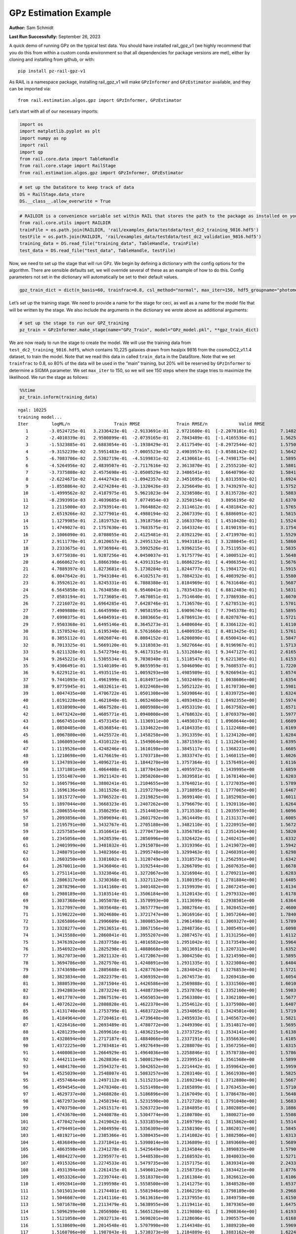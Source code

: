 GPz Estimation Example
======================

**Author:** Sam Schmidt

**Last Run Successfully:** September 26, 2023

A quick demo of running GPz on the typical test data. You should have
installed rail_gpz_v1 (we highly recommend that you do this from within
a custom conda environment so that all dependencies for package versions
are met), either by cloning and installing from github, or with:

::

   pip install pz-rail-gpz-v1

As RAIL is a namespace package, installing rail_gpz_v1 will make
``GPzInformer`` and ``GPzEstimator`` available, and they can be imported
via:

::

   from rail.estimation.algos.gpz import GPzInformer, GPzEstimator

Let’s start with all of our necessary imports:

.. code:: ipython3

    import os
    import matplotlib.pyplot as plt
    import numpy as np
    import rail
    import qp
    from rail.core.data import TableHandle
    from rail.core.stage import RailStage
    from rail.estimation.algos.gpz import GPzInformer, GPzEstimator

.. code:: ipython3

    # set up the DataStore to keep track of data
    DS = RailStage.data_store
    DS.__class__.allow_overwrite = True

.. code:: ipython3

    # RAILDIR is a convenience variable set within RAIL that stores the path to the package as installed on your machine.  We have several example data files that are copied with RAIL that we can use for our example run, let's grab those files, one for training/validation, and the other for testing:
    from rail.core.utils import RAILDIR
    trainFile = os.path.join(RAILDIR, 'rail/examples_data/testdata/test_dc2_training_9816.hdf5')
    testFile = os.path.join(RAILDIR, 'rail/examples_data/testdata/test_dc2_validation_9816.hdf5')
    training_data = DS.read_file("training_data", TableHandle, trainFile)
    test_data = DS.read_file("test_data", TableHandle, testFile)

Now, we need to set up the stage that will run GPz. We begin by defining
a dictionary with the config options for the algorithm. There are
sensible defaults set, we will override several of these as an example
of how to do this. Config parameters not set in the dictionary will
automatically be set to their default values.

.. code:: ipython3

    gpz_train_dict = dict(n_basis=60, trainfrac=0.8, csl_method="normal", max_iter=150, hdf5_groupname="photometry") 

Let’s set up the training stage. We need to provide a name for the stage
for ceci, as well as a name for the model file that will be written by
the stage. We also include the arguments in the dictionary we wrote
above as additional arguments:

.. code:: ipython3

    # set up the stage to run our GPZ_training
    pz_train = GPzInformer.make_stage(name="GPz_Train", model="GPz_model.pkl", **gpz_train_dict)

We are now ready to run the stage to create the model. We will use the
training data from ``test_dc2_training_9816.hdf5``, which contains
10,225 galaxies drawn from healpix 9816 from the cosmoDC2_v1.1.4
dataset, to train the model. Note that we read this data in called
``train_data`` in the DataStore. Note that we set ``trainfrac`` to 0.8,
so 80% of the data will be used in the “main” training, but 20% will be
reserved by ``GPzInformer`` to determine a SIGMA parameter. We set
``max_iter`` to 150, so we will see 150 steps where the stage tries to
maximize the likelihood. We run the stage as follows:

.. code:: ipython3

    %%time
    pz_train.inform(training_data)


.. parsed-literal::

    ngal: 10225
    training model...
    Iter	 logML/n 		 Train RMSE		 Train RMSE/n		 Valid RMSE		 Valid MLL		 Time    
       1	-3.0524725e-01	 3.2336423e-01	-2.9133691e-01	 2.9721600e-01	[-2.2070101e-01]	 7.1482944e-01
       2	-2.4010339e-01	 2.9500899e-01	-2.0739165e-01	 2.7843489e-01	[-1.4165536e-01]	 1.5625548e-01
       3	-1.5323885e-01	 2.6883054e-01	-1.1938429e-01	 2.6117549e-01	[-8.2972544e-02]	 1.5750337e-01
       4	-9.3152239e-02	 2.5951483e-01	-7.0005523e-02	 2.4903957e-01	[-3.0588142e-02]	 1.5642667e-01
       5	-6.7083706e-02	 2.5302719e-01	-4.5199831e-02	 2.4130661e-01	[-4.7498175e-04]	 1.5895510e-01
       6	-4.5264956e-02	 2.4839507e-01	-2.7117616e-02	 2.3613870e-01	[ 2.2555210e-02]	 1.5801907e-01
       7	-3.7375808e-02	 2.4575698e-01	-2.0500529e-02	 2.3486541e-01	  1.6640796e-02 	 1.5841579e-01
       8	-2.6224671e-02	 2.4442743e-01	-1.0942357e-02	 2.3451695e-01	[ 3.0313593e-02]	 1.6924691e-01
       9	-1.8558864e-02	 2.4274284e-01	-3.1320426e-03	 2.3256649e-01	[ 3.7439297e-02]	 1.5752792e-01
      10	-1.4999562e-02	 2.4187975e-01	 5.9621023e-04	 2.3238508e-01	[ 3.8135728e-02]	 1.5883994e-01
      11	-8.2393991e-03	 2.4039685e-01	 7.0774954e-03	 2.3250154e-01	  3.8056195e-02 	 1.6370630e-01
      12	 1.2115000e-03	 2.3793914e-01	 1.7664882e-02	 2.3114612e-01	[ 4.4381842e-02]	 1.5765214e-01
      13	 2.6519266e-02	 2.3277901e-01	 4.4980194e-02	 2.2667339e-01	[ 6.8886091e-02]	 1.5815854e-01
      14	 1.1279985e-01	 2.1819752e-01	 1.3918756e-01	 2.1663370e-01	[ 1.4510420e-01]	 1.5524316e-01
      15	 1.4749027e-01	 2.1757630e-01	 1.7683575e-01	 2.1643324e-01	[ 1.8190193e-01]	 3.1754589e-01
      16	 2.1006090e-01	 2.0708055e-01	 2.4125481e-01	 2.0392129e-01	[ 2.4719970e-01]	 1.5529490e-01
      17	 2.9111770e-01	 2.0120657e-01	 3.2495132e-01	 1.9943181e-01	[ 3.3288045e-01]	 1.5860987e-01
      18	 3.2333675e-01	 1.9736984e-01	 3.5992526e-01	 1.9396215e-01	[ 3.7511953e-01]	 1.5835762e-01
      19	 3.6775038e-01	 1.9287256e-01	 4.0450037e-01	 1.9175779e-01	[ 4.1000512e-01]	 1.5648723e-01
      20	 4.0660627e-01	 1.8866398e-01	 4.4391315e-01	 1.8686225e-01	[ 4.4986354e-01]	 1.5676403e-01
      21	 4.7889397e-01	 1.8273681e-01	 5.1730284e-01	 1.8244777e-01	[ 5.1984172e-01]	 1.5915322e-01
      22	 6.0047642e-01	 1.7943104e-01	 6.4102517e-01	 1.7884232e-01	[ 6.4003929e-01]	 1.5580440e-01
      23	 6.3592612e-01	 1.8245331e-01	 6.7888380e-01	 1.8184969e-01	[ 6.7631646e-01]	 1.5687180e-01
      24	 6.5645858e-01	 1.7634858e-01	 6.9546041e-01	 1.7835433e-01	[ 6.8812483e-01]	 1.5831661e-01
      25	 7.0583194e-01	 1.7173605e-01	 7.4670851e-01	 1.7514640e-01	[ 7.3786938e-01]	 1.6070271e-01
      26	 7.2216072e-01	 1.6964285e-01	 7.6428746e-01	 1.7136570e-01	[ 7.6278513e-01]	 1.5701604e-01
      27	 7.4909880e-01	 1.6645990e-01	 7.9058195e-01	 1.6909674e-01	[ 7.7945378e-01]	 1.5895033e-01
      28	 7.6990375e-01	 1.6484591e-01	 8.1083665e-01	 1.6786913e-01	[ 8.0207874e-01]	 1.5721393e-01
      29	 7.9503368e-01	 1.6495146e-01	 8.3645273e-01	 1.6480604e-01	[ 8.3366122e-01]	 1.6110253e-01
      30	 8.1578524e-01	 1.6195340e-01	 8.5761660e-01	 1.6400935e-01	[ 8.4813425e-01]	 1.5761065e-01
      31	 8.3855112e-01	 1.6026074e-01	 8.8084152e-01	 1.6200890e-01	[ 8.6500414e-01]	 1.5847993e-01
      32	 8.7013325e-01	 1.5669120e-01	 9.1310383e-01	 1.5827664e-01	[ 8.9196967e-01]	 1.5713668e-01
      33	 9.0211328e-01	 1.5472794e-01	 9.4617315e-01	 1.5312684e-01	[ 9.3447127e-01]	 2.6165152e-01
      34	 9.2645221e-01	 1.5305534e-01	 9.7030340e-01	 1.5118547e-01	[ 9.6221305e-01]	 1.6153097e-01
      35	 9.4306491e-01	 1.5140109e-01	 9.8655959e-01	 1.5046090e-01	[ 9.7608537e-01]	 1.7220163e-01
      36	 9.6229121e-01	 1.4935115e-01	 1.0059293e+00	 1.4985989e-01	[ 9.9266943e-01]	 1.6574240e-01
      37	 9.7441093e-01	 1.4961999e-01	 1.0184971e+00	 1.5032469e-01	[ 1.0038606e+00]	 1.6354609e-01
      38	 9.8775945e-01	 1.4832611e-01	 1.0322468e+00	 1.5052122e-01	[ 1.0170730e+00]	 1.5981078e-01
      39	 1.0047435e+00	 1.4706722e-01	 1.0501308e+00	 1.5039864e-01	[ 1.0339725e+00]	 1.6324806e-01
      40	 1.0191228e+00	 1.4621040e-01	 1.0652460e+00	 1.4893492e-01	[ 1.0492355e+00]	 1.5974426e-01
      41	 1.0338909e+00	 1.4667528e-01	 1.0805988e+00	 1.4953319e-01	[ 1.0637502e+00]	 1.6571093e-01
      42	 1.0473242e+00	 1.4605771e-01	 1.0940000e+00	 1.4768632e-01	[ 1.0769379e+00]	 1.5977526e-01
      43	 1.0667451e+00	 1.4573145e-01	 1.1136911e+00	 1.4493037e-01	[ 1.0968644e+00]	 1.6609454e-01
      44	 1.0850405e+00	 1.4536854e-01	 1.1334622e+00	 1.4104335e-01	[ 1.1122468e+00]	 1.6169906e-01
      45	 1.0967800e+00	 1.4425572e-01	 1.1458258e+00	 1.3913359e-01	[ 1.1234120e+00]	 1.6284180e-01
      46	 1.1060093e+00	 1.4310122e-01	 1.1549064e+00	 1.3871593e-01	[ 1.1312643e+00]	 1.6395235e-01
      47	 1.1119526e+00	 1.4248246e-01	 1.1610198e+00	 1.3845117e-01	[ 1.1368221e+00]	 1.6605592e-01
      48	 1.1210698e+00	 1.4176619e-01	 1.1703718e+00	 1.3833747e-01	[ 1.1460115e+00]	 1.6026640e-01
      49	 1.1347893e+00	 1.4096271e-01	 1.1844270e+00	 1.3757364e-01	[ 1.1576491e+00]	 1.6116047e-01
      50	 1.1371801e+00	 1.4064408e-01	 1.1877043e+00	 1.4095972e-01	  1.1439995e+00 	 1.6859102e-01
      51	 1.1551487e+00	 1.3921142e-01	 1.2050260e+00	 1.3839581e-01	[ 1.1678140e+00]	 1.6203237e-01
      52	 1.1605796e+00	 1.3880241e-01	 1.2104655e+00	 1.3764021e-01	[ 1.1727035e+00]	 1.5789485e-01
      53	 1.1696136e+00	 1.3811526e-01	 1.2197270e+00	 1.3718895e-01	[ 1.1777065e+00]	 1.6467643e-01
      54	 1.1815727e+00	 1.3706522e-01	 1.2319825e+00	 1.3699140e-01	[ 1.1852903e+00]	 1.6011596e-01
      55	 1.1897044e+00	 1.3668323e-01	 1.2407262e+00	 1.3796679e-01	[ 1.1920116e+00]	 1.6264248e-01
      56	 1.2006554e+00	 1.3586295e-01	 1.2514403e+00	 1.3713538e-01	[ 1.2035973e+00]	 1.6096354e-01
      57	 1.2093856e+00	 1.3509694e-01	 1.2601792e+00	 1.3614449e-01	[ 1.2131317e+00]	 1.6005254e-01
      58	 1.2195791e+00	 1.3432767e-01	 1.2705180e+00	 1.3482110e-01	[ 1.2220915e+00]	 1.5672851e-01
      59	 1.2257585e+00	 1.3516641e-01	 1.2770473e+00	 1.3356785e-01	[ 1.2351434e+00]	 1.5820837e-01
      60	 1.2345056e+00	 1.3428539e-01	 1.2856996e+00	 1.3326422e-01	[ 1.2402415e+00]	 1.6332889e-01
      61	 1.2401999e+00	 1.3401032e-01	 1.2915078e+00	 1.3319396e-01	[ 1.2419072e+00]	 1.5942931e-01
      62	 1.2480791e+00	 1.3402366e-01	 1.2995748e+00	 1.3299463e-01	[ 1.2460391e+00]	 1.6298366e-01
      63	 1.2603250e+00	 1.3381602e-01	 1.3120749e+00	 1.3318573e-01	[ 1.2562591e+00]	 1.6342378e-01
      64	 1.2670011e+00	 1.3436046e-01	 1.3192544e+00	 1.3266709e-01	[ 1.2607635e+00]	 1.6678691e-01
      65	 1.2751141e+00	 1.3323846e-01	 1.3272067e+00	 1.3216984e-01	[ 1.2709211e+00]	 1.6283631e-01
      66	 1.2806317e+00	 1.3230368e-01	 1.3327112e+00	 1.3180195e-01	[ 1.2781884e+00]	 1.6405249e-01
      67	 1.2878296e+00	 1.3141160e-01	 1.3401482e+00	 1.3159939e-01	[ 1.2867245e+00]	 1.6134191e-01
      68	 1.2980189e+00	 1.3103514e-01	 1.3506184e+00	 1.3120143e-01	[ 1.2979332e+00]	 1.6178679e-01
      69	 1.3037368e+00	 1.3055078e-01	 1.3570993e+00	 1.3113699e-01	  1.2938501e+00 	 1.6364598e-01
      70	 1.3127097e+00	 1.3035648e-01	 1.3657779e+00	 1.3082764e-01	[ 1.3028452e+00]	 2.4600172e-01
      71	 1.3190222e+00	 1.3024680e-01	 1.3721747e+00	 1.3016916e-01	[ 1.3057264e+00]	 1.7840028e-01
      72	 1.3265806e+00	 1.2996609e-01	 1.3800853e+00	 1.2961498e-01	[ 1.3069327e+00]	 1.5789390e-01
      73	 1.3328277e+00	 1.2913651e-01	 1.3867156e+00	 1.2848736e-01	[ 1.3085491e+00]	 1.6098857e-01
      74	 1.3415588e+00	 1.2860841e-01	 1.3955207e+00	 1.2887457e-01	[ 1.3131256e+00]	 1.6112185e-01
      75	 1.3476392e+00	 1.2837758e-01	 1.4016582e+00	 1.2951042e-01	[ 1.3173549e+00]	 1.5964746e-01
      76	 1.3546922e+00	 1.2825298e-01	 1.4088668e+00	 1.3013691e-01	[ 1.3207313e+00]	 1.6352391e-01
      77	 1.3627073e+00	 1.2821132e-01	 1.4172067e+00	 1.3004250e-01	[ 1.3214590e+00]	 1.5895081e-01
      78	 1.3694786e+00	 1.2827570e-01	 1.4240891e+00	 1.2931335e-01	[ 1.3223084e+00]	 1.6404486e-01
      79	 1.3743698e+00	 1.2805688e-01	 1.4287763e+00	 1.2834042e-01	[ 1.3276853e+00]	 1.5721154e-01
      80	 1.3823834e+00	 1.2822379e-01	 1.4369392e+00	 1.2674573e-01	  1.3269418e+00 	 1.6054440e-01
      81	 1.3880539e+00	 1.2871504e-01	 1.4426586e+00	 1.2569888e-01	[ 1.3331560e+00]	 1.6010571e-01
      82	 1.3942803e+00	 1.2873224e-01	 1.4488739e+00	 1.2537876e-01	[ 1.3352160e+00]	 1.5983748e-01
      83	 1.4017707e+00	 1.2867519e-01	 1.4565053e+00	 1.2563380e-01	[ 1.3362100e+00]	 1.5677643e-01
      84	 1.4072622e+00	 1.2808828e-01	 1.4622370e+00	 1.2554612e-01	[ 1.3375980e+00]	 1.6407728e-01
      85	 1.4131740e+00	 1.2753799e-01	 1.4683722e+00	 1.2534065e-01	[ 1.3424501e+00]	 1.5719008e-01
      86	 1.4184964e+00	 1.2720461e-01	 1.4739640e+00	 1.2495933e-01	[ 1.3465672e+00]	 1.5821695e-01
      87	 1.4226416e+00	 1.2693489e-01	 1.4780772e+00	 1.2449390e-01	[ 1.3514817e+00]	 1.5695524e-01
      88	 1.4281239e+00	 1.2699616e-01	 1.4836215e+00	 1.2373725e-01	[ 1.3534141e+00]	 1.6138053e-01
      89	 1.4328694e+00	 1.2717187e-01	 1.4884066e+00	 1.2337191e-01	[ 1.3556636e+00]	 1.6105890e-01
      90	 1.4372225e+00	 1.2703481e-01	 1.4927649e+00	 1.2288070e-01	[ 1.3567256e+00]	 1.6315007e-01
      91	 1.4408003e+00	 1.2664929e-01	 1.4964036e+00	 1.2258846e-01	[ 1.3578738e+00]	 1.5786910e-01
      92	 1.4442111e+00	 1.2628836e-01	 1.5000129e+00	 1.2239951e-01	  1.3561568e+00 	 1.5899944e-01
      93	 1.4484170e+00	 1.2594327e-01	 1.5042652e+00	 1.2214442e-01	[ 1.3599642e+00]	 1.5959191e-01
      94	 1.4525039e+00	 1.2548807e-01	 1.5083257e+00	 1.2203140e-01	[ 1.3661938e+00]	 1.5825033e-01
      95	 1.4557464e+00	 1.2497112e-01	 1.5115231e+00	 1.2169234e-01	[ 1.3712880e+00]	 1.5667462e-01
      96	 1.4594545e+00	 1.2478340e-01	 1.5151498e+00	 1.2165899e-01	[ 1.3763453e+00]	 1.5710759e-01
      97	 1.4629737e+00	 1.2468828e-01	 1.5186896e+00	 1.2167049e-01	[ 1.3786478e+00]	 1.5648270e-01
      98	 1.4672973e+00	 1.2458194e-01	 1.5231590e+00	 1.2172728e-01	[ 1.3791048e+00]	 1.5683508e-01
      99	 1.4703750e+00	 1.2451517e-01	 1.5263723e+00	 1.2184895e-01	[ 1.3802805e+00]	 3.1886005e-01
     100	 1.4743670e+00	 1.2440878e-01	 1.5304774e+00	 1.2180780e-01	  1.3800271e+00 	 1.5508676e-01
     101	 1.4770427e+00	 1.2419042e-01	 1.5331859e+00	 1.2169799e-01	[ 1.3815862e+00]	 1.5514421e-01
     102	 1.4794491e+00	 1.2404959e-01	 1.5356309e+00	 1.2158190e-01	[ 1.3862017e+00]	 1.5845323e-01
     103	 1.4819271e+00	 1.2385366e-01	 1.5380435e+00	 1.2141082e-01	[ 1.3882506e+00]	 1.6313839e-01
     104	 1.4836849e+00	 1.2371041e-01	 1.5398014e+00	 1.2136809e-01	[ 1.3893669e+00]	 1.5689659e-01
     105	 1.4863598e+00	 1.2341278e-01	 1.5425649e+00	 1.2134584e-01	  1.3890835e+00 	 1.5790892e-01
     106	 1.4884227e+00	 1.2295977e-01	 1.5448538e+00	 1.2168592e-01	  1.3848033e+00 	 1.5271902e-01
     107	 1.4915326e+00	 1.2274533e-01	 1.5479735e+00	 1.2157175e-01	  1.3839341e+00 	 2.2433448e-01
     108	 1.4931394e+00	 1.2261415e-01	 1.5496012e+00	 1.2158735e-01	  1.3834421e+00 	 1.8776011e-01
     109	 1.4953326e+00	 1.2239744e-01	 1.5518370e+00	 1.2161384e-01	  1.3826612e+00 	 1.6106272e-01
     110	 1.4992841e+00	 1.2199598e-01	 1.5558500e+00	 1.2141275e-01	  1.3848528e+00 	 1.6537857e-01
     111	 1.5015013e+00	 1.2174401e-01	 1.5581946e+00	 1.2166219e-01	  1.3798189e+00 	 3.2968402e-01
     112	 1.5046607e+00	 1.2141116e-01	 1.5613616e+00	 1.2137955e-01	  1.3849758e+00 	 1.6150355e-01
     113	 1.5071678e+00	 1.2113479e-01	 1.5638955e+00	 1.2119411e-01	  1.3879365e+00 	 1.6475868e-01
     114	 1.5096299e+00	 1.2056900e-01	 1.5665126e+00	 1.2119800e-01	[ 1.3908364e+00]	 1.6193151e-01
     115	 1.5121058e+00	 1.2032713e-01	 1.5690201e+00	 1.2128696e-01	  1.3905575e+00 	 1.6168857e-01
     116	 1.5138609e+00	 1.2014548e-01	 1.5707990e+00	 1.2144348e-01	  1.3889210e+00 	 1.5969276e-01
     117	 1.5160706e+00	 1.1987843e-01	 1.5730373e+00	 1.2184889e-01	  1.3883162e+00 	 1.6224360e-01
     118	 1.5182445e+00	 1.1968341e-01	 1.5752380e+00	 1.2196077e-01	  1.3885787e+00 	 4.3400764e-01
     119	 1.5207024e+00	 1.1956866e-01	 1.5776815e+00	 1.2223358e-01	[ 1.3927178e+00]	 1.6385913e-01
     120	 1.5229006e+00	 1.1944051e-01	 1.5799493e+00	 1.2238495e-01	[ 1.3968006e+00]	 1.6664314e-01
     121	 1.5245672e+00	 1.1932225e-01	 1.5816206e+00	 1.2258353e-01	[ 1.3980288e+00]	 1.5817070e-01
     122	 1.5258137e+00	 1.1923374e-01	 1.5828930e+00	 1.2255989e-01	  1.3974565e+00 	 1.6441941e-01
     123	 1.5278397e+00	 1.1898086e-01	 1.5850370e+00	 1.2269232e-01	  1.3933025e+00 	 1.6088772e-01
     124	 1.5295125e+00	 1.1882094e-01	 1.5867740e+00	 1.2289485e-01	  1.3914296e+00 	 1.6847467e-01
     125	 1.5322250e+00	 1.1836479e-01	 1.5896295e+00	 1.2333778e-01	  1.3864266e+00 	 1.6007996e-01
     126	 1.5339341e+00	 1.1816237e-01	 1.5913505e+00	 1.2330687e-01	  1.3887272e+00 	 1.6726613e-01
     127	 1.5355172e+00	 1.1811266e-01	 1.5928755e+00	 1.2319953e-01	  1.3903718e+00 	 1.6508460e-01
     128	 1.5374757e+00	 1.1793279e-01	 1.5948521e+00	 1.2308999e-01	  1.3899312e+00 	 1.6334128e-01
     129	 1.5387742e+00	 1.1777690e-01	 1.5962456e+00	 1.2313251e-01	  1.3846357e+00 	 1.5894985e-01
     130	 1.5404294e+00	 1.1758782e-01	 1.5980141e+00	 1.2333405e-01	  1.3801140e+00 	 1.6636419e-01
     131	 1.5422518e+00	 1.1736606e-01	 1.5999538e+00	 1.2364641e-01	  1.3750695e+00 	 1.5926456e-01
     132	 1.5438826e+00	 1.1721481e-01	 1.6016324e+00	 1.2402159e-01	  1.3724838e+00 	 1.6250563e-01
     133	 1.5454223e+00	 1.1710173e-01	 1.6031375e+00	 1.2426318e-01	  1.3758644e+00 	 1.6068554e-01
     134	 1.5471692e+00	 1.1696677e-01	 1.6048536e+00	 1.2445459e-01	  1.3763647e+00 	 1.6482830e-01
     135	 1.5485637e+00	 1.1680547e-01	 1.6062724e+00	 1.2463706e-01	  1.3765393e+00 	 1.5927911e-01
     136	 1.5497403e+00	 1.1680547e-01	 1.6074291e+00	 1.2444639e-01	  1.3760473e+00 	 1.6483450e-01
     137	 1.5508568e+00	 1.1677729e-01	 1.6085858e+00	 1.2428405e-01	  1.3701400e+00 	 1.6288757e-01
     138	 1.5518309e+00	 1.1674844e-01	 1.6095965e+00	 1.2422433e-01	  1.3675132e+00 	 1.6452169e-01
     139	 1.5536224e+00	 1.1670293e-01	 1.6114630e+00	 1.2425473e-01	  1.3575464e+00 	 1.6575527e-01
     140	 1.5548874e+00	 1.1667987e-01	 1.6127725e+00	 1.2435061e-01	  1.3538557e+00 	 1.8344975e-01
     141	 1.5559629e+00	 1.1665783e-01	 1.6138708e+00	 1.2456436e-01	  1.3507802e+00 	 1.6336346e-01
     142	 1.5570215e+00	 1.1663571e-01	 1.6149493e+00	 1.2474838e-01	  1.3456902e+00 	 2.7365446e-01
     143	 1.5580659e+00	 1.1660162e-01	 1.6159911e+00	 1.2489499e-01	  1.3432147e+00 	 1.5596175e-01
     144	 1.5595025e+00	 1.1657221e-01	 1.6174552e+00	 1.2521249e-01	  1.3366867e+00 	 1.5753961e-01
     145	 1.5603766e+00	 1.1650669e-01	 1.6183781e+00	 1.2561507e-01	  1.3260264e+00 	 1.6208386e-01
     146	 1.5617065e+00	 1.1646223e-01	 1.6196636e+00	 1.2562430e-01	  1.3286409e+00 	 1.6331577e-01
     147	 1.5625965e+00	 1.1643736e-01	 1.6205575e+00	 1.2576458e-01	  1.3263967e+00 	 1.6281199e-01
     148	 1.5633789e+00	 1.1640321e-01	 1.6213564e+00	 1.2592354e-01	  1.3222262e+00 	 1.6072392e-01
     149	 1.5646319e+00	 1.1625043e-01	 1.6226938e+00	 1.2626011e-01	  1.3109261e+00 	 1.6273594e-01
     150	 1.5656975e+00	 1.1615714e-01	 1.6238590e+00	 1.2640394e-01	  1.2994214e+00 	 1.6552711e-01
    Inserting handle into data store.  model_GPz_Train: inprogress_GPz_model.pkl, GPz_Train
    CPU times: user 39.1 s, sys: 11.9 s, total: 50.9 s
    Wall time: 26.2 s




.. parsed-literal::

    <rail.core.data.ModelHandle at 0x7f869b660460>



This should have taken about 30 seconds on a typical desktop computer,
and you should now see a file called ``GPz_model.pkl`` in the directory.
This model file is used by the ``GPzEstimator`` stage to determine our
redshift PDFs for the test set of galaxies. Let’s set up that stage,
again defining a dictionary of variables for the config params:

.. code:: ipython3

    gpz_test_dict = dict(hdf5_groupname="photometry", model="GPz_model.pkl")
    
    gpz_run = GPzEstimator.make_stage(name="gpz_run", **gpz_test_dict)

Let’s run the stage and compute photo-z’s for our test set:

.. code:: ipython3

    %%time
    results = gpz_run.estimate(test_data)


.. parsed-literal::

    Inserting handle into data store.  model: GPz_model.pkl, gpz_run
    Process 0 running estimator on chunk 0 - 10000
    Process 0 estimating GPz PZ PDF for rows 0 - 10,000
    Inserting handle into data store.  output_gpz_run: inprogress_output_gpz_run.hdf5, gpz_run
    Process 0 running estimator on chunk 10000 - 20000
    Process 0 estimating GPz PZ PDF for rows 10,000 - 20,000
    Process 0 running estimator on chunk 20000 - 20449
    Process 0 estimating GPz PZ PDF for rows 20,000 - 20,449
    CPU times: user 816 ms, sys: 328 ms, total: 1.14 s
    Wall time: 704 ms


This should be very fast, under a second for our 20,449 galaxies in the
test set. Now, let’s plot a scatter plot of the point estimates, as well
as a few example PDFs. We can get access to the ``qp`` ensemble that was
written via the DataStore via ``results()``

.. code:: ipython3

    ens = results()

.. code:: ipython3

    expdfids = [2, 180, 13517, 18032]
    fig, axs = plt.subplots(4, 1, figsize=(12,10))
    for i, xx in enumerate(expdfids):
        axs[i].set_xlim(0,3)
        ens[xx].plot_native(axes=axs[i])
    axs[3].set_xlabel("redshift", fontsize=15)




.. parsed-literal::

    Text(0.5, 0, 'redshift')




.. image:: ../../../docs/rendered/estimation_examples/GPz_estimation_example_files/../../../docs/rendered/estimation_examples/GPz_estimation_example_16_1.png


GPzEstimator parameterizes each PDF as a single Gaussian, here we see a
few examples of Gaussians of different widths. Now let’s grab the mode
of each PDF (stored as ancil data in the ensemble) and compare to the
true redshifts from the test_data file:

.. code:: ipython3

    truez = test_data.data['photometry']['redshift']
    zmode = ens.ancil['zmode'].flatten()

.. code:: ipython3

    plt.figure(figsize=(12,12))
    plt.scatter(truez, zmode, s=3)
    plt.plot([0,3],[0,3], 'k--')
    plt.xlabel("redshift", fontsize=12)
    plt.ylabel("z mode", fontsize=12)




.. parsed-literal::

    Text(0, 0.5, 'z mode')




.. image:: ../../../docs/rendered/estimation_examples/GPz_estimation_example_files/../../../docs/rendered/estimation_examples/GPz_estimation_example_19_1.png

